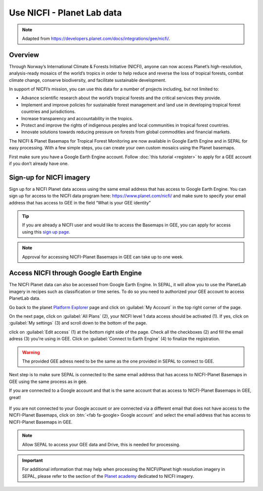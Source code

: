 Use NICFI - Planet Lab data
===========================

.. note:: 

    Adapted from `<https://developers.planet.com/docs/integrations/gee/nicfi/>`_. 
    
Overview
--------

Through Norway’s International Climate & Forests Initiative (NICFI), anyone can now access Planet’s high-resolution, analysis-ready mosaics of the world’s tropics in order to help reduce and reverse the loss of tropical forests, combat climate change, conserve biodiversity, and facilitate sustainable development.

In support of NICFI’s mission, you can use this data for a number of projects including, but not limited to:

-   Advance scientific research about the world’s tropical forests and the critical services they provide.
-   Implement and improve policies for sustainable forest management and land use in developing tropical forest countries and jurisdictions.
-   Increase transparency and accountability in the tropics.
- Protect and improve the rights of indigenous peoples and local communities in tropical forest countries.
- Innovate solutions towards reducing pressure on forests from global commodities and financial markets.
    

The NICFI & Planet Basemaps for Tropical Forest Monitoring are now available in Google Earth Engine and in SEPAL for easy processing. With a few simple steps, you can create your own custom mosaics using the Planet basemaps.

First make sure you have a Google Earth Engine account. Follow :doc:`this tutorial <register>` to apply for a GEE account if you don’t already have one.

Sign-up for NICFI imagery
-------------------------

Sign up for a NICFI Planet data access using the same email address that has access to Google Earth Engine. You can sign up for access to the NICFI data program here: `<https://www.planet.com/nicfi/>`_ and make sure to specify your email address that has access to GEE in the field “What is your GEE identity” 

.. thumbnail:: ../_images/setup/nicfi/landing.png
   :title: planet nicfi landing page
   :group: setup_nicfi
   
.. tip::

    If you are already a NICFI user and would like to access the Basemaps in GEE, you can apply for access using this `sign up page <https://www.planet.com/nicfi/?gee=show>`_. 
    
.. note::
    
    Approval for accessing NICFI-Planet Basemaps in GEE can take up to one week.
    
Access NICFI through Google Earth Engine
----------------------------------------

The NICFI Planet data can also be accessed from Google Earth Engine. In SEPAL, it will allow you to use the PlanetLab imagery in recipes such as classification or time series. To do so you need to authorized your GEE account to access PlanetLab data. 

Go back to the planet `Platform Explorer <https://www.planet.com/explorer>`__ page and click on :guilabel:`My Account` in the top right corner of the page. 

.. thumbnail:: ../_images/setup/nicfi/explorer.png
    :title: The platform explorer of the PlanetLab website. my account dropdown opens itself on hover.
    :group: setup_nicfi
    
On the next page, click on :guilabel:`All Plans` (2), your NICFI level 1 data access should be activated (1). If yes, click on :guilabel:`My settings` (3) and scroll down to the bottom of the page. 

.. thumbnail:: ../_images/setup/nicfi/plans.png
    :title: the plans that are linked to your NICFI account
    :group: setup_nicfi
    
click on :guilabel:`Edit access` (1) at the bottom right side of the page. Check all the checkboxes (2) and fill the email adress (3) you're using in GEE. Click on :guilabel:`Connect to Earth Engine` (4) to finalize the registration.

.. warning:: 

    The provided GEE adress need to be the same as the one provided in SEPAL to connect to GEE.
    
.. thumbnail:: ../_images/setup/nicfi/gee.png
    :title: the registration form to authorized a GEE account to access your Planet product
    :group: setup_nicfi


Next step is to make sure SEPAL is connected to the same email address that has access to NICFI-Planet Basemaps in GEE using the same process as in :code:`gee`.

If you are connected to a Google account and that is the same account that as access to NICFI-Planet Basemaps in GEE, great!

.. figure:: ../_images/setup/gee/user_interface_connected.png
    :alt: sepal and gee connected
    :align: center
    :width: 50%

If you are not connected to your Google account or are connected via a different email that does not have access to the NICFI-Planet Basemaps, click on :btn:`<fab fa-google> Google account` and select the email address that has access to NICFI-Planet Basemaps in GEE. 

.. note::

    Allow SEPAL to access your GEE data and Drive, this is needed for processing. 

.. important::

    For additional information that may help when processing the NICFI/Planet high resolution imagery in SEPAL, please refer to the section of the `Planet academy <https://university.planet.com/path/nicfi>`__ dedicated to NICFI imagery. 
